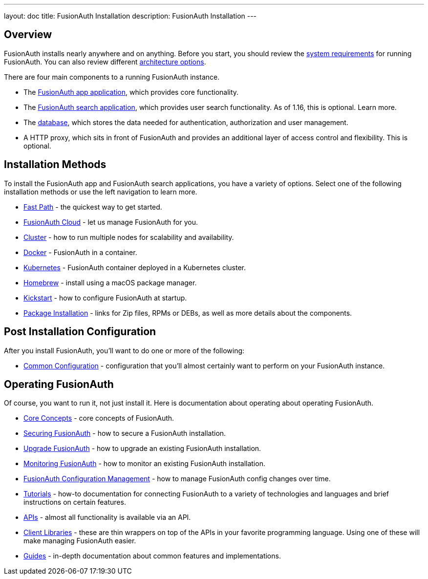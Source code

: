 ---
layout: doc
title: FusionAuth Installation
description: FusionAuth Installation
---

:sectnumlevels: 0

== Overview

FusionAuth installs nearly anywhere and on anything. Before you start, you should review the link:/docs/v1/tech/installation-guide/system-requirements/[system requirements] for running FusionAuth. You can also review different link:/docs/v1/tech/installation-guide/server-layout/[architecture options]. 

There are four main components to a running FusionAuth instance.

* The link:/docs/v1/tech/installation-guide/fusionauth-app/[FusionAuth app application], which provides core functionality.
* The link:/docs/v1/tech/installation-guide/fusionauth-search/[FusionAuth search application], which provides user search functionality. As of 1.16, this is optional. Learn more.
* The link:/docs/v1/tech/installation-guide/database/[database], which stores the data needed for authentication, authorization and user management.
* A HTTP proxy, which sits in front of FusionAuth and provides an additional layer of access control and flexibility. This is optional.

== Installation Methods

To install the FusionAuth app and FusionAuth search applications, you have a variety of options. Select one of the following installation methods or use the left navigation to learn more.

* link:/docs/v1/tech/installation-guide/fast-path/[Fast Path] - the quickest way to get started.
* link:/docs/v1/tech/installation-guide/cloud/[FusionAuth Cloud] - let us manage FusionAuth for you.
* link:/docs/v1/tech/installation-guide/cluster/[Cluster] - how to run multiple nodes for scalability and availability.
* link:/docs/v1/tech/installation-guide/docker/[Docker] - FusionAuth in a container.
* link:/docs/v1/tech/installation-guide/kubernetes/[Kubernetes] - FusionAuth container deployed in a Kubernetes cluster.
* link:/docs/v1/tech/installation-guide/homebrew/[Homebrew] - install using a macOS package manager.
* link:/docs/v1/tech/installation-guide/kickstart/[Kickstart] - how to configure FusionAuth at startup.
* link:/docs/v1/tech/installation-guide/packages/[Package Installation] - links for Zip files, RPMs or DEBs, as well as more details about the components.

== Post Installation Configuration

After you install FusionAuth, you'll want to do one or more of the following:

* link:/docs/v1/tech/installation-guide/common-configuration/[Common Configuration] - configuration that you'll almost certainly want to perform on your FusionAuth instance.

== Operating FusionAuth

Of course, you want to run it, not just install it. Here is documentation about operating about operating FusionAuth.

* link:/docs/v1/tech/core-concepts/[Core Concepts] - core concepts of FusionAuth.
* link:/docs/v1/tech/installation-guide/securing/[Securing FusionAuth] - how to secure a FusionAuth installation.
* link:/docs/v1/tech/installation-guide/upgrade/[Upgrade FusionAuth] - how to upgrade an existing FusionAuth installation.
* link:/docs/v1/tech/installation-guide/monitor/[Monitoring FusionAuth] - how to monitor an existing FusionAuth installation.
* link:/docs/v1/tech/installation-guide/configuration-management/[FusionAuth Configuration Management] - how to manage FusionAuth config changes over time. 
* link:/docs/v1/tech/tutorials/[Tutorials] - how-to documentation for connecting FusionAuth to a variety of technologies and languages and brief instructions on certain features.
* link:/docs/v1/tech/apis/[APIs] - almost all functionality is available via an API.
* link:/docs/v1/tech/client-libraries/[Client Libraries] - these are thin wrappers on top of the APIs in your favorite programming language. Using one of these will make managing FusionAuth easier.
* link:/docs/v1/tech/guides/[Guides] - in-depth documentation about common features and implementations.

